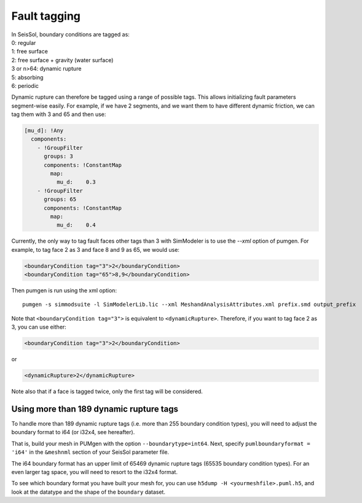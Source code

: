 Fault tagging
=============

| In SeisSol, boundary conditions are tagged as:
| 0: regular
| 1: free surface
| 2: free surface + gravity (water surface)
| 3 or n>64: dynamic rupture
| 5: absorbing
| 6: periodic

Dynamic rupture can therefore be tagged using a range of possible tags.
This allows initializing fault parameters segment-wise
easily. For example, if we have 2 segments, and we want them to have
different dynamic friction, we can tag them with 3 and 65 and then use:

.. code-block:: yaml

   [mu_d]: !Any
     components:
       - !GroupFilter
         groups: 3
         components: !ConstantMap
           map:
             mu_d:    0.3
       - !GroupFilter
         groups: 65
         components: !ConstantMap
           map:
             mu_d:    0.4

Currently, the only way to tag fault faces other tags than 3 with SimModeler is to use the `--xml` option of pumgen. 
For example, to tag face 2 as 3 and face 8 and 9 as 65, we would
use:

.. code-block:: xml

   <boundaryCondition tag="3">2</boundaryCondition>
   <boundaryCondition tag="65">8,9</boundaryCondition>

Then pumgen is run using the xml option:

::

   pumgen -s simmodsuite -l SimModelerLib.lic --xml MeshandAnalysisAttributes.xml prefix.smd output_prefix

Note that ``<boundaryCondition tag="3">`` is equivalent to ``<dynamicRupture>``. Therefore, if you want to tag face 2 as 3, you can use either: 

.. code-block:: xml

   <boundaryCondition tag="3">2</boundaryCondition> 

or

.. code-block:: xml

   <dynamicRupture>2</dynamicRupture> 

Note also that if a face is tagged twice, only the first tag will be considered. 


Using more than 189 dynamic rupture tags
----------------------------------------

To handle more than 189 dynamic rupture tags (i.e. more than 255 boundary condition types), you will need to adjust the boundary format to i64 (or i32x4, see hereafter).

That is, build your mesh in PUMgen with the option ``--boundarytype=int64``.
Next, specify ``pumlboundaryformat = 'i64'`` in the ``&meshnml`` section of your SeisSol parameter file.

The i64 boundary format has an upper limit of 65469 dynamic rupture tags (65535 boundary condition types).
For an even larger tag space, you will need to resort to the i32x4 format.

To see which boundary format you have built your mesh for, you can use ``h5dump -H <yourmeshfile>.puml.h5``,
and look at the datatype and the shape of the ``boundary`` dataset.
